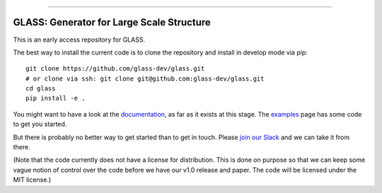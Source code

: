 
**********************************************

.. image:: https://badges.gitter.im/glass-dev/glass.svg
   :alt: Join the chat at https://gitter.im/glass-dev/glass
   :target: https://gitter.im/glass-dev/glass?utm_source=badge&utm_medium=badge&utm_campaign=pr-badge&utm_content=badge
**GLASS**: Generator for Large Scale Structure
**********************************************

This is an early access repository for GLASS.

The best way to install the current code is to clone the repository and install
in develop mode via pip::

    git clone https://github.com/glass-dev/glass.git
    # or clone via ssh: git clone git@github.com:glass-dev/glass.git
    cd glass
    pip install -e .

You might want to have a look at the `documentation`__, as far as it exists at
this stage.  The `examples`__ page has some code to get you started.

__ https://glass.readthedocs.io/
__ https://glass.readthedocs.io/en/latest/examples/

But there is probably no better way to get started than to get in touch.  Please
`join our Slack`__ and we can take it from there.

__ https://join.slack.com/t/glass-developers/shared_invite/zt-14s4x9qxz-r58swqSwmppyeE1fda6Zbw

(Note that the code currently does not have a license for distribution.  This is
done on purpose so that we can keep some vague notion of control over the code
before we have our v1.0 release and paper.  The code will be licensed under the
MIT license.)
